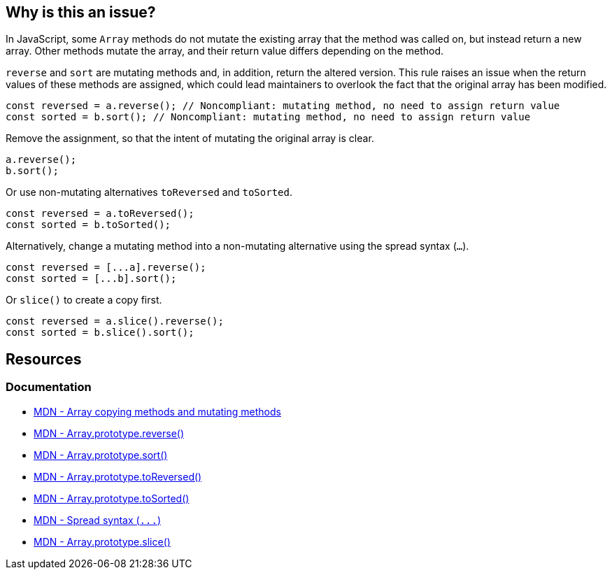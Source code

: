 == Why is this an issue?

In JavaScript, some ``++Array++`` methods do not mutate the existing array that the method was called on, but instead return a new array. Other methods mutate the array, and their return value differs depending on the method.

``++reverse++`` and ``++sort++`` are mutating methods and, in addition, return the altered version. This rule raises an issue when the return values of these methods are assigned, which could lead maintainers to overlook the fact that the original array has been modified.

[source,javascript,diff-id=1,diff-type=noncompliant]
----
const reversed = a.reverse(); // Noncompliant: mutating method, no need to assign return value
const sorted = b.sort(); // Noncompliant: mutating method, no need to assign return value
----

Remove the assignment, so that the intent of mutating the original array is clear.

[source,javascript,diff-id=1,diff-type=compliant]
----
a.reverse();
b.sort();
----

Or use non-mutating alternatives ``toReversed`` and ``toSorted``.

[source,javascript,diff-id=1,diff-type=compliant]
----
const reversed = a.toReversed();
const sorted = b.toSorted();
----

Alternatively, change a mutating method into a non-mutating alternative using the spread syntax (`...`). 

[source,javascript,diff-id=1,diff-type=compliant]
----
const reversed = [...a].reverse();  
const sorted = [...b].sort();
----

Or `slice()` to create a copy first.

[source,javascript,diff-id=1,diff-type=compliant]
----
const reversed = a.slice().reverse();  
const sorted = b.slice().sort();
----

== Resources

=== Documentation

* https://developer.mozilla.org/en-US/docs/Web/JavaScript/Reference/Global_Objects/Array#copying_methods_and_mutating_methods[MDN - Array copying methods and mutating methods]
* https://developer.mozilla.org/en-US/docs/Web/JavaScript/Reference/Global_Objects/Array/reverse[MDN - Array.prototype.reverse()]
* https://developer.mozilla.org/en-US/docs/Web/JavaScript/Reference/Global_Objects/Array/sort[MDN - Array.prototype.sort()]
* https://developer.mozilla.org/en-US/docs/Web/JavaScript/Reference/Global_Objects/Array/toReversed[MDN - Array.prototype.toReversed()]
* https://developer.mozilla.org/en-US/docs/Web/JavaScript/Reference/Global_Objects/Array/toSorted[MDN - Array.prototype.toSorted()]
* https://developer.mozilla.org/en-US/docs/Web/JavaScript/Reference/Operators/Spread_syntax[MDN - Spread syntax (``++...++``)]
* https://developer.mozilla.org/en-US/docs/Web/JavaScript/Reference/Global_Objects/Array/slice[MDN - Array.prototype.slice()]

ifdef::env-github,rspecator-view[]

'''
== Implementation Specification
(visible only on this page)

=== Message

Move this array "{0}" operation to a separate statement.


=== Highlighting

``++x.reverse()++``


'''
== Comments And Links
(visible only on this page)

=== on 28 Jul 2017, 14:20:42 Elena Vilchik wrote:
I've put the rule back to Sonar Way as we removed more code-smelly case ``++a = a.reverse();++`` from the scope (moved to RSPEC-1656).   

=== on 16 Jan 2020, 10:23:52 Tibor Blenessy wrote:
Changed to code smell, we can't be sure that the code has a bug, and from issues we find it seems that more often it's not the case

=== on 14 Mar 2021, 11:23:01 JounQin wrote:
Hi, I tried this in SonarJS, it seems `items?.sort()` reports while `items.sort()` does not which is unexpected.


What means this rule is not compatible with `optional chaining`.

=== on 15 Mar 2021, 16:56:59 Tibor Blenessy wrote:
\[~JounQin] I created issue from your report \https://github.com/SonarSource/SonarJS/issues/2513 , however please use our community forum in the future \https://community.sonarsource.com/ ,  this JIRA project should not be used to report specific implementation issues, as it is agnostic about the language.

endif::env-github,rspecator-view[]
